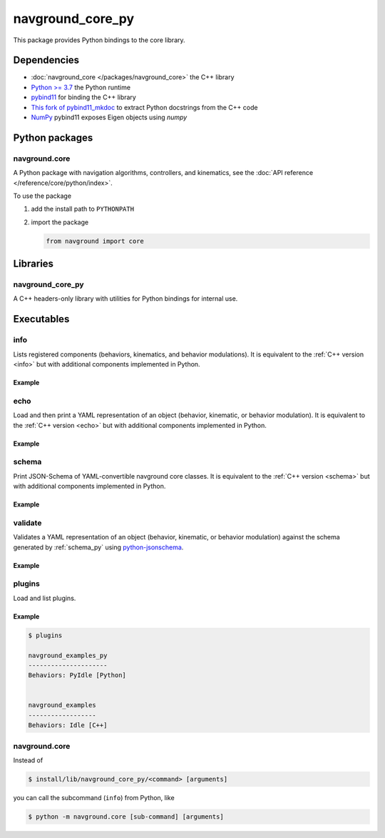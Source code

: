 =================
navground_core_py
=================

This package provides Python bindings to the core library.

Dependencies
============

- :doc:`navground_core </packages/navground_core>` the C++ library
- `Python >= 3.7 <https://www.python.org>`_ the Python runtime
- `pybind11 <https://pybind11.readthedocs.io/en/stable/>`_ for binding the C++ library
- `This fork of pybind11_mkdoc <https://github.com/jeguzzi/pybind11_mkdoc/tree/rst>`_ to extract Python docstrings from the C++ code
- `NumPy <https://numpy.org>`_ pybind11 exposes Eigen objects using `numpy`


Python packages
===============

navground.core
--------------

A Python package with navigation algorithms, controllers, and kinematics, see the :doc:`API reference </reference/core/python/index>`.

To use the package

#. add the install path to ``PYTHONPATH``

#. import the package

   .. code-block:: python

      from navground import core

Libraries
==========

navground_core_py
-----------------

A C++ headers-only library with utilities for Python bindings for internal use.

Executables
===========

.. _info_py:

info
----

Lists registered components (behaviors, kinematics, and behavior modulations).
It is equivalent to the :ref:`C++ version <info>` but with additional components implemented in Python.


.. argparse::
   :module: navground.core.info
   :func: parser
   :prog: info
   :nodefault:
   :nodescription:


Example
~~~~~~~

.. ng-command-output:: info --properties
   :package: navground_core_py
   :ellipsis: 20

.. _echo_py:

echo
----

Load and then print a YAML representation of an object (behavior, kinematic, or behavior modulation). It is equivalent to the :ref:`C++ version <echo>` but with additional components implemented in Python.


.. argparse::
   :module: navground.core.echo
   :func: parser
   :prog: echo
   :nodefault:
   :nodescription:


Example
~~~~~~~

.. ng-command-output:: echo behavior "{type: PyDummy}"
   :package: navground_core_py
   :ellipsis: 20


.. _schema_py:

schema
-------

Print JSON-Schema of YAML-convertible navground core classes. It is equivalent to the :ref:`C++ version <schema>` but with additional components implemented in Python.

.. argparse::
   :module: navground.core.print_schema
   :func: parser
   :prog: schema
   :nodescription:
   :nodefault:

Example
~~~~~~~

.. ng-command-output:: schema core
   :package: navground_core_py
   :ellipsis: 20


.. _validate_py:

validate
--------

Validates a YAML representation of an object (behavior, kinematic, or behavior modulation) against the schema generated by :ref:`schema_py` using `python-jsonschema <https://python-jsonschema.readthedocs.io>`_.

.. argparse::
   :module: navground.core.validate
   :func: parser
   :prog: validate
   :nodescription:
   :nodefault:

Example
~~~~~~~

.. ng-command-output:: validate kinematics "{type: 2WDiff, whel_axis: 1.0}"
   :package: navground_core_py
   :ellipsis: 20


.. _plugins_py:

plugins
-------

Load and list plugins.

.. argparse::
   :module: navground.core.list_plugins
   :func: parser
   :prog: plugins
   :nodescription:
   :nodefault:

Example
~~~~~~~

.. .. ng-command-output:: plugins
..    :package: navground_core_py
..    :ellipsis: 20


.. code-block:: console

   $ plugins

   navground_examples_py
   ---------------------
   Behaviors: PyIdle [Python]
   
   
   navground_examples
   ------------------
   Behaviors: Idle [C++]

navground.core
--------------

Instead of 

.. code-block:: console

   $ install/lib/navground_core_py/<command> [arguments]


you can call the subcommand (``info``) from Python, like

.. code-block:: console

   $ python -m navground.core [sub-command] [arguments]

